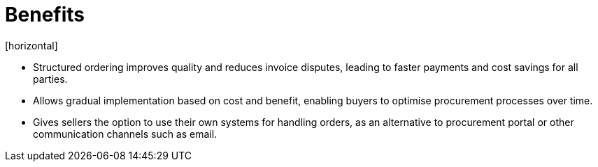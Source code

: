 = Benefits
[horizontal]

* Structured ordering improves quality and reduces invoice disputes, leading to faster payments and cost savings for all parties.
* Allows gradual implementation based on cost and benefit, enabling buyers to optimise procurement processes over time.
* Gives sellers the option to use their own systems for handling orders, as an alternative to procurement portal or other communication channels such as email.